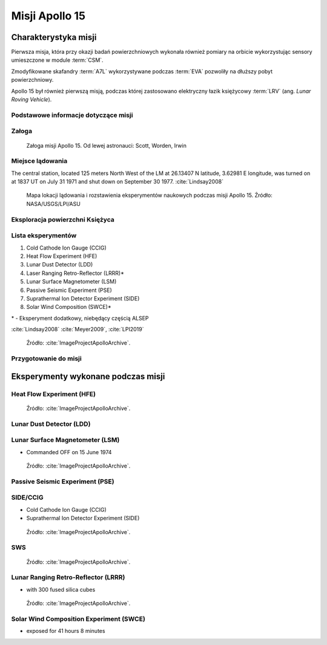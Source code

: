 ***************
Misji Apollo 15
***************


Charakterystyka misji
=====================
Pierwsza misja, która przy okazji badań powierzchniowych wykonała również pomiary na orbicie wykorzystując sensory umieszczone w module :term:`CSM`.

Zmodyfikowane skafandry :term:`A7L` wykorzystywane podczas :term:`EVA` pozwoliły na dłuższy pobyt powierzchniowy.

Apollo 15 był również pierwszą misją, podczas której zastosowano elektryczny łazik księżycowy :term:`LRV` (ang. *Lunar Roving Vehicle*).

Podstawowe informacje dotyczące misji
-------------------------------------
.. csv-table:: Wybrane informacje dotyczące parametrów misji Apollo 15 :cite:`Garber2019`, :cite:`Johnston1975`, :cite:`Orloff2000`.
    :stub-columns: 1
    :file: data/apollo15-info.csv

Załoga
------
.. csv-table:: Lista członków załogi głównej i zapasowej dla misji Apollo 15 :cite:`Johnston1975`.
    :file: data/apollo15-crew.csv
    :header-rows: 1

.. figure:: img/apollo15-crew.jpg
    :name: figure-apollo15-crew

    Załoga misji Apollo 15. Od lewej astronauci: Scott, Worden, Irwin

Miejsce lądowania
-----------------
The central station, located 125 meters North West of the LM at 26.13407 N latitude, 3.62981 E longitude, was turned on at 1837 UT on July 31 1971 and shut down on September 30 1977.
:cite:`Lindsay2008`

.. figure:: img/apollo15-map.png
    :name: figure-apollo15-map

    Mapa lokacji lądowania i rozstawienia eksperymentów naukowych podczas misji Apollo 15. Źródło: NASA/USGS/LPI/ASU

Eksploracja powierzchni Księżyca
--------------------------------
.. csv-table:: Harmonogram spacerów kosmicznych na powierzchni księżyca podczas misji Apollo 15 :cite:`LPI2019`.
    :file: data/apollo15-eva.csv
    :header-rows: 1

Lista eksperymentów
-------------------
#. Cold Cathode Ion Gauge (CCIG)
#. Heat Flow Experiment (HFE)
#. Lunar Dust Detector (LDD)
#. Laser Ranging Retro-Reflector (LRRR)*
#. Lunar Surface Magnetometer (LSM)
#. Passive Seismic Experiment (PSE)
#. Suprathermal Ion Detector Experiment (SIDE)
#. Solar Wind Composition (SWCE)*

\* - Eksperyment dodatkowy, niebędący częścią ALSEP

:cite:`Lindsay2008` :cite:`Meyer2009`, :cite:`LPI2019`

.. figure:: img/apollo15-setup.jpg
    :name: figure-apollo15-setup

    Źródło: :cite:`ImageProjectApolloArchive`.

Przygotowanie do misji
----------------------
.. csv-table:: Obszary geograficzne na Ziemi wykorzystane podczas przeszkolenia geologicznego astronautów do misji Apollo 15.
    :file: data/apollo15-training.csv
    :header-rows: 1


Eksperymenty wykonane podczas misji
===================================

Heat Flow Experiment (HFE)
--------------------------
.. figure:: img/apollo15-HFE.jpg
    :name: figure-apollo15-HFE

    Źródło: :cite:`ImageProjectApolloArchive`.

Lunar Dust Detector (LDD)
-------------------------

Lunar Surface Magnetometer (LSM)
--------------------------------
* Commanded OFF on 15 June 1974

.. figure:: img/apollo15-LSM.jpg
    :name: figure-apollo15-LSM

    Źródło: :cite:`ImageProjectApolloArchive`.

Passive Seismic Experiment (PSE)
--------------------------------
.. figure:: img/apollo15-PSE.jpg
    :name: figure-apollo15-PSE

SIDE/CCIG
---------
* Cold Cathode Ion Gauge (CCIG)
* Suprathermal Ion Detector Experiment (SIDE)

.. figure:: img/apollo15-SIDE_CCIG.jpg
    :name: figure-apollo15-SIDE_CCIG

    Źródło: :cite:`ImageProjectApolloArchive`.

SWS
---
.. figure:: img/apollo15-SWS.jpg
    :name: figure-apollo15-SWS

    Źródło: :cite:`ImageProjectApolloArchive`.

Lunar Ranging Retro-Reflector (LRRR)
------------------------------------
* with 300 fused silica cubes

.. figure:: img/apollo15-LRRR.jpg
    :name: figure-apollo15-LRRR

    Źródło: :cite:`ImageProjectApolloArchive`.

Solar Wind Composition Experiment (SWCE)
----------------------------------------
* exposed for 41 hours 8 minutes
